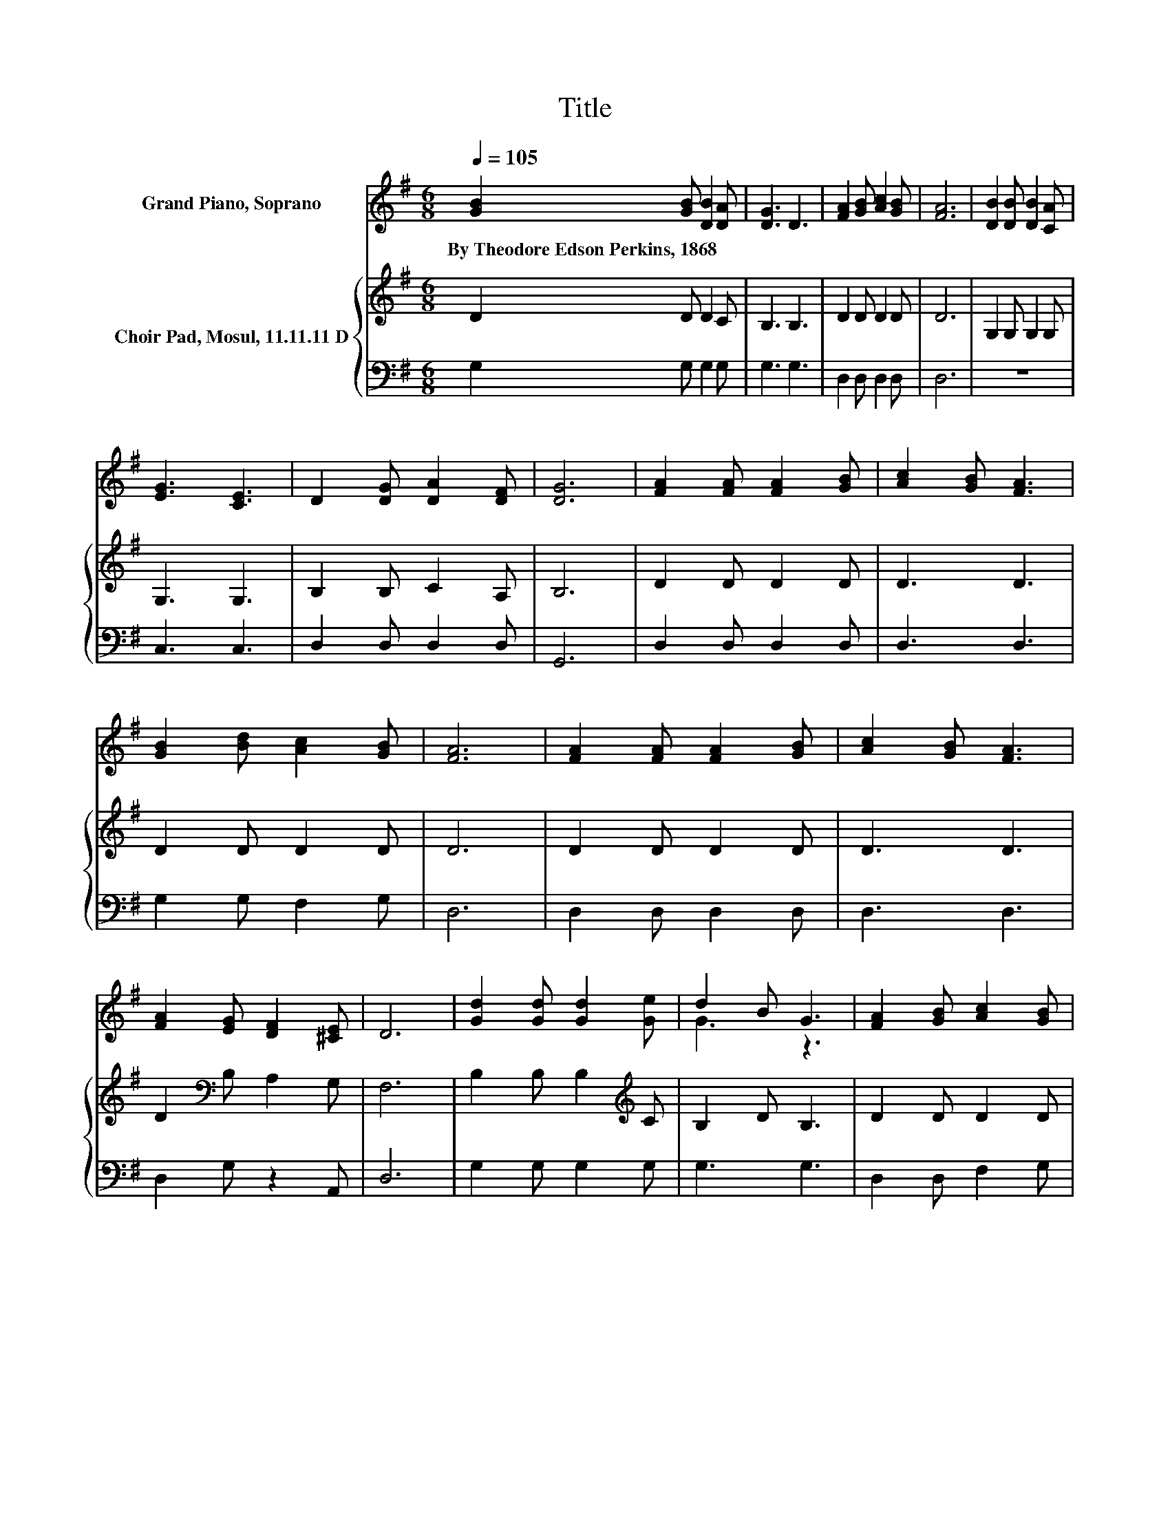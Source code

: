 X:1
T:Title
%%score ( 1 2 ) { 3 | 4 }
L:1/8
Q:1/4=105
M:6/8
K:G
V:1 treble nm="Grand Piano, Soprano"
V:2 treble 
V:3 treble nm="Choir Pad, Mosul, 11.11.11 D"
V:4 bass 
V:1
 [GB]2 [GB] [DB]2 [DA] | [DG]3 D3 | [FA]2 [GB] [Ac]2 [GB] | [FA]6 | [DB]2 [DB] [DB]2 [CA] | %5
w: By~Theodore~Edson~Perkins,~1868 * * *|||||
 [EG]3 [CE]3 | D2 [DG] [DA]2 [DF] | [DG]6 | [FA]2 [FA] [FA]2 [GB] | [Ac]2 [GB] [FA]3 | %10
w: |||||
 [GB]2 [Bd] [Ac]2 [GB] | [FA]6 | [FA]2 [FA] [FA]2 [GB] | [Ac]2 [GB] [FA]3 | %14
w: ||||
 [FA]2 [EG] [DF]2 [^CE] | D6 | [Gd]2 [Gd] [Gd]2 [Ge] | d2 B G3 | [FA]2 [GB] [Ac]2 [GB] | %19
w: |||||
 [FA]3- [FA]3/2 z/ [GB]/[Ac]/ | [Gd]2 [Gd] [Gd]2 [Ge] | d2 B G2 [EA] | [DB]2 [DG] [DG]2 [DA] | %23
w: ||||
 [DG]6- | [DG]3 z3 |] %25
w: ||
V:2
 x6 | x6 | x6 | x6 | x6 | x6 | x6 | x6 | x6 | x6 | x6 | x6 | x6 | x6 | x6 | x6 | x6 | G3 z3 | x6 | %19
 x6 | x6 | G3 z3 | x6 | x6 | x6 |] %25
V:3
 D2 D D2 C | B,3 B,3 | D2 D D2 D | D6 | G,2 G, G,2 G, | G,3 G,3 | B,2 B, C2 A, | B,6 | D2 D D2 D | %9
 D3 D3 | D2 D D2 D | D6 | D2 D D2 D | D3 D3 | D2[K:bass] B, A,2 G, | F,6 | B,2 B, B,2[K:treble] C | %17
 B,2 D B,3 | D2 D D2 D | D3- D3/2 z/ D | B,2 B, B,2 C | B,2 D D2 G, | G,2 B, B,2 C | B,6- | %24
 B,3 z3 |] %25
V:4
 G,2 G, G,2 G, | G,3 G,3 | D,2 D, D,2 D, | D,6 | z6 | C,3 C,3 | D,2 D, D,2 D, | G,,6 | %8
 D,2 D, D,2 D, | D,3 D,3 | G,2 G, F,2 G, | D,6 | D,2 D, D,2 D, | D,3 D,3 | D,2 G, z2 A,, | D,6 | %16
 G,2 G, G,2 G, | G,3 G,3 | D,2 D, F,2 G, | D,3- D,3/2 z/ G, | G,2 G, G,2 G, | G,3 B,,2 C, | %22
 D,2 D, D,2 D, | G,,6- | G,,3 z3 |] %25

